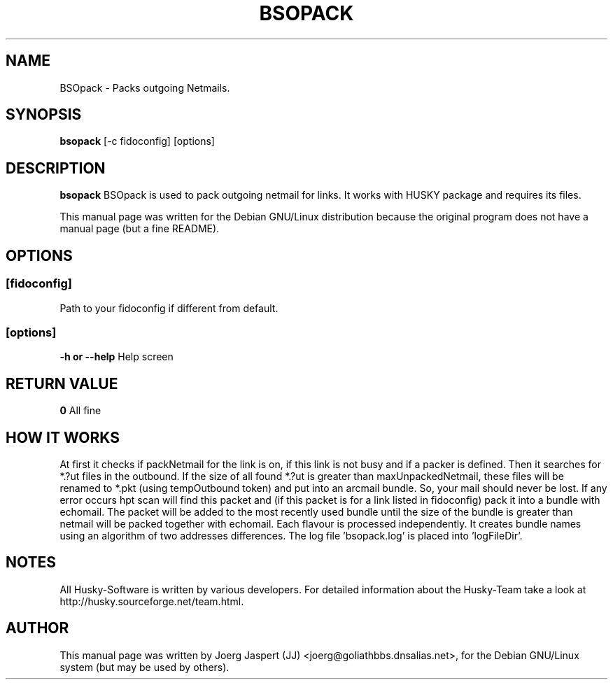 .TH BSOPACK 1 "bsopack" "04 October 2002" "Husky - Portable Fidonet Software"
.SH NAME
BSOpack \- Packs outgoing Netmails.
.SH SYNOPSIS
.B bsopack
[-c fidoconfig] [options]
.SH "DESCRIPTION"
.B bsopack
BSOpack is used to pack outgoing netmail for links. It works with
HUSKY package and requires its files.
.br
.sp 2
This manual page was written for the Debian GNU/Linux distribution
because the original program does not have a manual page (but a fine README).
.SH OPTIONS
.SS [fidoconfig]
Path to your fidoconfig if different from default.
.br
.SS [options]
.br
.B -h or --help
Help screen

.SH "RETURN VALUE"
.B 0
All fine
.SH HOW IT WORKS
At first it checks if packNetmail for the link is on, if this link is not busy
and if a packer is defined. Then it searches for *.?ut files in the outbound. 
If the size of all found *.?ut is greater than maxUnpackedNetmail, these files
will be renamed to *.pkt (using tempOutbound token) and put into an arcmail
bundle. So, your mail should never be lost. If any error occurs hpt
scan will find this packet and (if this packet is for a link listed in
fidoconfig) pack it into a bundle with echomail. The packet will be added to
the most recently used bundle until the size of the bundle is greater than 
'arcmailSize' for the link. If you select 'bundleNameStyle addrDiff' your 
netmail will be packed together with echomail. Each flavour is processed 
independently. 
It creates bundle names using an algorithm of two addresses differences.
The log file 'bsopack.log' is placed into 'logFileDir'.
.
.SH NOTES
All Husky-Software is written by various developers. For detailed information
about the Husky-Team take a look at 
http://husky.sourceforge.net/team.html.

.SH AUTHOR
This manual page was written by Joerg Jaspert (JJ) <joerg@goliathbbs.dnsalias.net>,
for the Debian GNU/Linux system (but may be used by others).
